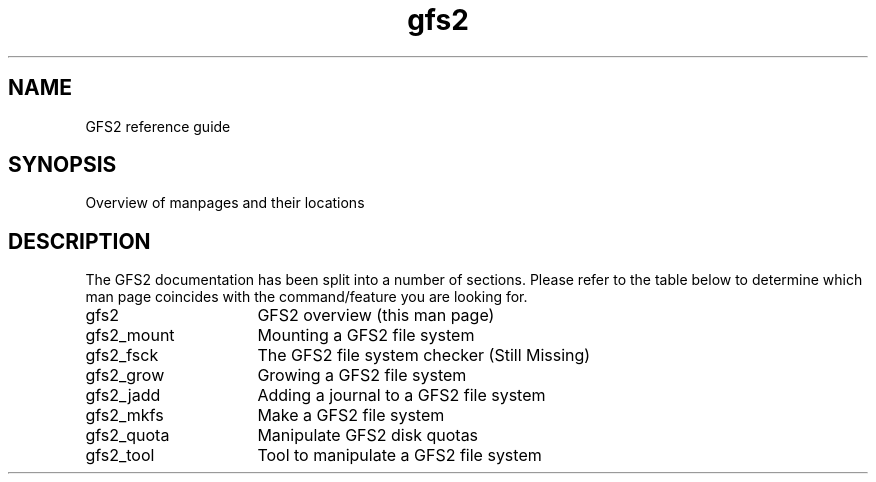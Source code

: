 .\"  Copyright (C) Sistina Software, Inc.  1997-2003  All rights reserved.
.\"  Copyright (C) 2004 Red Hat, Inc.  All rights reserved.

.TH gfs2 8

.SH NAME
GFS2 reference guide

.SH SYNOPSIS
Overview of manpages and their locations

.SH DESCRIPTION
The GFS2 documentation has been split into a number of sections.  Please
refer to the table below to determine which man page coincides with the
command/feature you are looking for.
.TP 16
gfs2
GFS2 overview (this man page)
.TP
gfs2_mount
Mounting a GFS2 file system
.TP
gfs2_fsck
The GFS2 file system checker (Still Missing)
.TP
gfs2_grow
Growing a GFS2 file system
.TP
gfs2_jadd
Adding a journal to a GFS2 file system
.TP
gfs2_mkfs
Make a GFS2 file system
.TP
gfs2_quota
Manipulate GFS2 disk quotas 
.TP
gfs2_tool
Tool to manipulate a GFS2 file system

